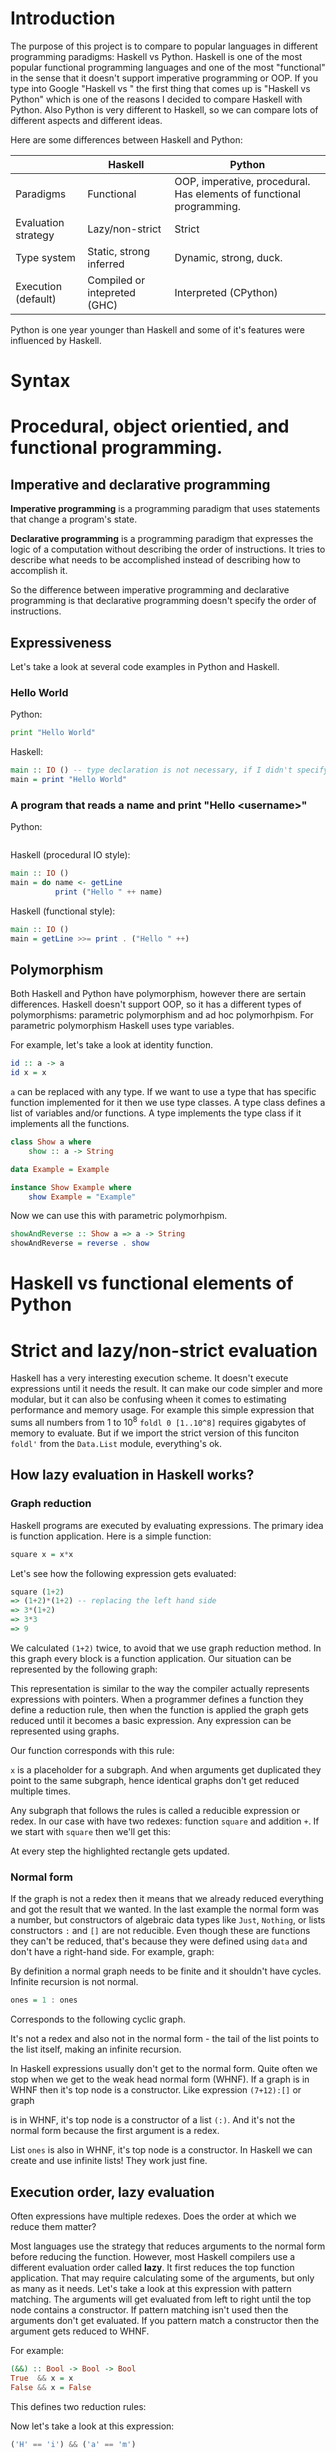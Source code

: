* Introduction

  The purpose of this project is to compare to popular languages in different programming paradigms: Haskell vs Python. Haskell is one of the most popular functional programming languages and one of the most "functional" in the sense that it doesn't support imperative programming or OOP. If you type into Google "Haskell vs " the first thing that comes up is "Haskell vs Python" which is one of the reasons I decided to compare Haskell with Python. Also Python is very different to Haskell, so we can compare lots of different aspects and different ideas.

  Here are some differences between Haskell and Python:

  |---------------------+------------------------------+----------------------------------------------------------------------|
  |                     | Haskell                      | Python                                                               |
  |---------------------+------------------------------+----------------------------------------------------------------------|
  | Paradigms           | Functional                   | OOP, imperative, procedural. Has elements of functional programming. |
  | Evaluation strategy | Lazy/non-strict              | Strict                                                               |
  | Type system         | Static, strong inferred      | Dynamic, strong, duck.                                               |
  | Execution (default) | Compiled or intepreted (GHC) | Interpreted (CPython)                                                |
  |---------------------+------------------------------+----------------------------------------------------------------------|

  Python is one year younger than Haskell and some of it's features were influenced by Haskell.
  
* Syntax

* Procedural, object orientied, and functional programming.
** Imperative and declarative programming
   *Imperative programming* is a programming paradigm that uses statements that change a program's state.

   *Declarative programming* is a programming paradigm that expresses the logic of a computation without describing the order of instructions. It tries to describe what needs to be accomplished instead of describing how to accomplish it.

   So the difference between imperative programming and declarative programming is that declarative programming doesn't specify the order of instructions.
** Expressiveness
   
   Let's take a look at several code examples in Python and Haskell.

*** Hello World

    Python:

    #+BEGIN_SRC python
    print "Hello World"
    #+END_SRC

    Haskell:

    #+BEGIN_SRC haskell
    main :: IO () -- type declaration is not necessary, if I didn't specify it then the compiler would derive it
    main = print "Hello World"
    #+END_SRC

*** A program that reads a name and print "Hello <username>"

    Python:

    #+BEGIN_SRC python

    #+END_SRC

    Haskell (procedural IO style):

    #+BEGIN_SRC haskell
    main :: IO ()
    main = do name <- getLine
              print ("Hello " ++ name)
    #+END_SRC

    Haskell (functional style):

    #+BEGIN_SRC haskell
    main :: IO ()
    main = getLine >>= print . ("Hello " ++)
    #+END_SRC

** Polymorphism

   Both Haskell and Python have polymorphism, however there are sertain differences. Haskell doesn't support OOP, so it has a different types of polymorphisms: parametric polymorphism and ad hoc polymorhpism. For parametric polymorphism Haskell uses type variables.

   For example, let's take a look at identity function.

   #+BEGIN_SRC haskell
   id :: a -> a
   id x = x
   #+END_SRC

   ~a~ can be replaced with any type. If we want to use a type that has specific function implemented for it then we use type classes. A type class defines a list of variables and/or functions. A type implements the type class if it implements all the functions.

   #+BEGIN_SRC haskell
   class Show a where
       show :: a -> String

   data Example = Example

   instance Show Example where
       show Example = "Example"
   #+END_SRC

   Now we can use this with parametric polymorhpism.

   #+BEGIN_SRC haskell
   showAndReverse :: Show a => a -> String
   showAndReverse = reverse . show
   #+END_SRC

* Haskell vs functional elements of Python
* Strict and lazy/non-strict evaluation

  Haskell has a very interesting execution scheme. It doesn't execute expressions until it needs the result. It can make our code simpler and more modular, but it can also be confusing wheen it comes to estimating performance and memory usage. For example this simple expression that sums all numbers from 1 to 10^8 ~foldl 0 [1..10^8]~ requires gigabytes of memory to evaluate. But if we import the strict version of this funciton ~foldl'~ from the ~Data.List~ module, everything's ok.

** How lazy evaluation in Haskell works?

*** Graph reduction

    Haskell programs are executed by evaluating expressions. The primary idea is function application. Here is a simple function:

    #+BEGIN_SRC haskell
    square x = x*x
    #+END_SRC

    Let's see how the following expression gets evaluated:

    #+BEGIN_SRC haskell
    square (1+2)
    => (1+2)*(1+2) -- replacing the left hand side
    => 3*(1+2)
    => 3*3
    => 9
    #+END_SRC

    We calculated ~(1+2)~ twice, to avoid that we use graph reduction method. In this graph every block is a function application. Our situation can be represented by the following graph:

    [[https://hackhands.com/data/blogs/ClosedSource/lazy-evaluation-works-haskell/assets/blocks-square-0.png]]

    This representation is similar to the way the compiler actually represents expressions with pointers. When a programmer defines a function they define a reduction rule, then when the function is applied the graph gets reduced until it becomes a basic expression. Any expression can be represented using graphs.

    Our function corresponds with this rule:

    [[https://hackhands.com/data/blogs/ClosedSource/lazy-evaluation-works-haskell/assets/blocks-square-rule.png]]
    
    ~x~ is a placeholder for a subgraph. And when arguments get duplicated they point to the same subgraph, hence identical graphs don't get reduced multiple times.

    Any subgraph that follows the rules is called a reducible expression or redex. In our case with have two redexes: function ~square~ and addition ~+~. If we start with ~square~ then we'll get this:

    [[https://habrastorage.org/getpro/habr/post_images/295/429/ede/295429ede71982a0ce68544095ffed35.png]]

    At every step the highlighted rectangle gets updated.

*** Normal form

    If the graph is not a redex then it means that we already reduced everything and got the result that we wanted. In the last example the normal form was a number, but constructors of algebraic data types like ~Just~, ~Nothing~, or lists constructors ~:~ and ~[]~ are not reducible. Even though these are functions they can't be reduced, that's because they were defined using ~data~ and don't have a right-hand side. For example, graph:

    [[https://habrastorage.org/getpro/habr/post_images/bd7/1ca/4f6/bd71ca4f639ea360db4b9966446e5459.png]]

    By definition a normal graph needs to be finite and it shouldn't have cycles. Infinite recursion is not normal.

    #+BEGIN_SRC haskell
    ones = 1 : ones
    #+END_SRC

    Corresponds to the following cyclic graph.

    [[https://habrastorage.org/getpro/habr/post_images/76b/740/316/76b740316cb9f87f024dbe341cd65acc.png]]

    It's not a redex and also not in the normal form - the tail of the list points to the list itself, making an infinite recursion.

    In Haskell expressions usually don't get to the normal form. Quite often we stop when we get to the weak head normal form (WHNF). If a graph is in WHNF then it's top node is a constructor. Like expression ~(7+12):[]~ or graph

    [[https://habrastorage.org/getpro/habr/post_images/1ec/bb9/b87/1ecbb9b873d806a42ef7e5e42aa49a16.png]]

    is in WHNF, it's top node is a constructor of a list ~(:)~. And it's not the normal form because the first argument is a redex.

    List ~ones~ is also in WHNF, it's top node is a constructor. In Haskell we can create and use infinite lists! They work just fine.

** Execution order, lazy evaluation

   Often expressions have multiple redexes. Does the order at which we reduce them matter?

   Most languages use the strategy that reduces arguments to the normal form before reducing the function. However, most Haskell compilers use a different evaluation order called *lazy*. It first reduces the top function application. That may require calculating some of the arguments, but only as many as it needs. Let's take a look at this expression with pattern matching. The arguments will get evaluated from left to right until the top node contains a constructor. If pattern matching isn't used then the arguments don't get evaluated. If you pattern match a constructor then the argument gets reduced to WHNF.

   For example:

   #+BEGIN_SRC haskell
   (&&) :: Bool -> Bool -> Bool
   True  && x = x
   False && x = False
   #+END_SRC

   This defines two reduction rules:

   [[https://habrastorage.org/getpro/habr/post_images/dc4/eed/151/dc4eed15184fe1bc3325378d5c7a1706.png]]

   [[https://habrastorage.org/getpro/habr/post_images/dc4/eed/151/dc4eed15184fe1bc3325378d5c7a1706.png]]

   Now let's take a look at this expression:

   #+BEGIN_SRC haskell
   ('H' == 'i') && ('a' == 'm')
   #+END_SRC

   Both of the arguments are redexes. Cause of pattern matching the first argument will get evaluated. Then the graph will get reduced without reducing the second argument.
   
** Performance

   It's not hard to prove that for lazy evaluation we would need fewer number of calculations or the same as for eager evaluation. Also it can compute expressions with errors in it, such as

   #+BEGIN_SRC haskell
   a = 1
   b = 2
   (a == b) && (1 == (b/0))
   #+END_SRC

   The second argument of ~(&&)~ will never get evaluated, hence the second argument of the second ~(==)~ will never get evaluated, thus we'll never divide by zero and get an exception.

   However, if we look at the memory usage we can get some problems. Sometimes an expression reduced to normal form can use more memory than a redex, and it's vice versa. Let's take a look at examples of both cases.

   #+BEGIN_SRC haskell
   enumFromTo 1 1000
   #+END_SRC

   This expression generates a list with numbers from 1 to 1000. The list itself takes much more space than the expression.

   On the other hand we have situations where a simple expression would use ~foldl 0 [1..10^8]~ gigabytes of RAM to evaluate lazily.
   
   Here is another example:

   #+BEGIN_SRC haskell
   ((((0 + 1) + 2) + 3) + 4)
   #+END_SRC

   The graph that represents this expression takes more space than the normal form of the expression - ~10~.

   However Haskell allows you to force reduction using the ~seq~ combinator.

   #+BEGIN_SRC haskell
   seq :: a -> b -> b
   #+END_SRC

   If you look at the type signature you may think that it's exactly the same as the ~const~ function, however they are not the same. ~seq~ reduces the first argument to the WHNF and then returns the second argument. ~const~ doesn't do anything with the first argument. It's important to remember that ~seq~ doesn't reduce the first argument to the normal form. For example, if we are reading a list of lines ~l~ from a file, we can't just use ~seq l ...~ to force Haskell to finish reading the list. This would just force it to reading the first line, because that's enough to know the constructor. To force Haskell to finish reading the file we need to use ~seq (length l) ...~. The only way to reduce ~length l~ to the weak head normal form is to find the length, hence to read the entire file. But in other cases this might not work, for example ~length $ (+7) <$> [1..10]~ will find the length without adding any numbers.

* Algebraic data types vs classes
* Dynamic types vs static types
* Non-pure functions in Haskell and Python
* Debugging
* Fields vs lens
* Concurrency
* Use cases
